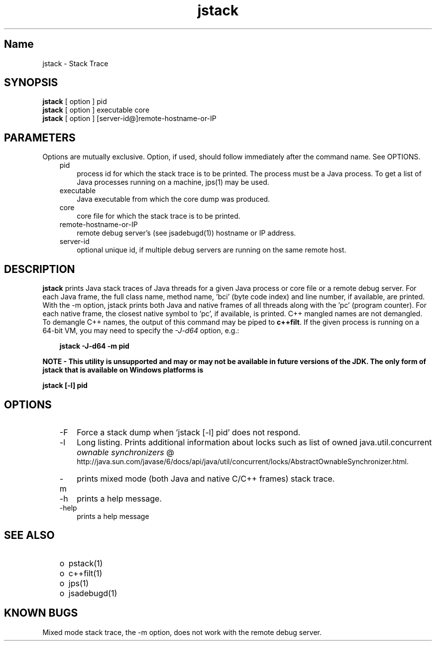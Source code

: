 ." Copyright (c) 2004, 2010, Oracle and/or its affiliates. All rights reserved. 
."
.TH jstack 1 "06 Apr 2010"
." Generated from HTML by html2man (author: Eric Armstrong)

.LP
.SH "Name"
jstack \- Stack Trace
.br

.LP
.SH "SYNOPSIS"
.LP

.LP
.nf
\f3
.fl
\fP\f3jstack\fP [ option ] pid
.fl
\f3jstack\fP [ option ] executable core
.fl
\f3jstack\fP [ option ] [server\-id@]remote\-hostname\-or\-IP
.fl
.fi

.LP
.SH "PARAMETERS"
.LP

.LP
.LP
Options are mutually exclusive. Option, if used, should follow immediately after the command name. See OPTIONS.
.LP
.RS 3
.TP 3
pid 
process id for which the stack trace is to be printed. The process must be a Java process. To get a list of Java processes running on a machine, jps(1) may be used. 
.RE

.LP
.RS 3
.TP 3
executable 
Java executable from which the core dump was produced. 
.br
.TP 3
core 
core file for which the stack trace is to be printed. 
.br
.TP 3
remote\-hostname\-or\-IP 
remote debug server's (see jsadebugd(1)) hostname or IP address. 
.br
.TP 3
server\-id 
optional unique id, if multiple debug servers are running on the same remote host. 
.RE

.LP
.SH "DESCRIPTION"
.LP

.LP
.LP
\f3jstack\fP prints Java stack traces of Java threads for a given Java process or core file or a remote debug server. For each Java frame, the full class name, method name, 'bci' (byte code index) and line number, if available, are printed. With the \-m option, jstack prints both Java and native frames of all threads along with the 'pc' (program counter). For each native frame, the closest native symbol to 'pc', if available, is printed. C++ mangled names are not demangled. To demangle C++ names, the output of this command may be piped to \f3c++filt\fP. If the given process is running on a 64\-bit VM, you may need to specify the \f2\-J\-d64\fP option, e.g.:
.br

.LP
.RS 3

.LP
.nf
\f3
.fl
jstack \-J\-d64 \-m pid
.fl
\fP
.fi
.RE

.LP
.LP
\f3NOTE \- This utility is unsupported and may or may not be available in future versions of the JDK. The only form of jstack that is available on Windows platforms is\fP
.LP
.nf
\f3
.fl
\fP\f3    jstack [\-l] pid \fP
.fl
.fi

.LP
.SH "OPTIONS"
.LP

.LP
.RS 3
.TP 3
\-F 
Force a stack dump when 'jstack [\-l] pid' does not respond. 
.TP 3
\-l 
Long listing. Prints additional information about locks such as list of owned java.util.concurrent 
.na
\f2ownable synchronizers\fP @
.fi
http://java.sun.com/javase/6/docs/api/java/util/concurrent/locks/AbstractOwnableSynchronizer.html. 
.TP 3
\-m 
prints mixed mode (both Java and native C/C++ frames) stack trace. 
.TP 3
\-h 
prints a help message.
.br
.br
.TP 3
\-help 
prints a help message
.br
.RE

.LP
.SH "SEE ALSO"
.LP
.RS 3
.TP 2
o
pstack(1) 
.TP 2
o
c++filt(1) 
.TP 2
o
jps(1) 
.TP 2
o
jsadebugd(1) 
.RE

.LP
.SH "KNOWN BUGS"
.LP

.LP
.LP
Mixed mode stack trace, the \-m option, does not work with the remote debug server.
.LP
 
